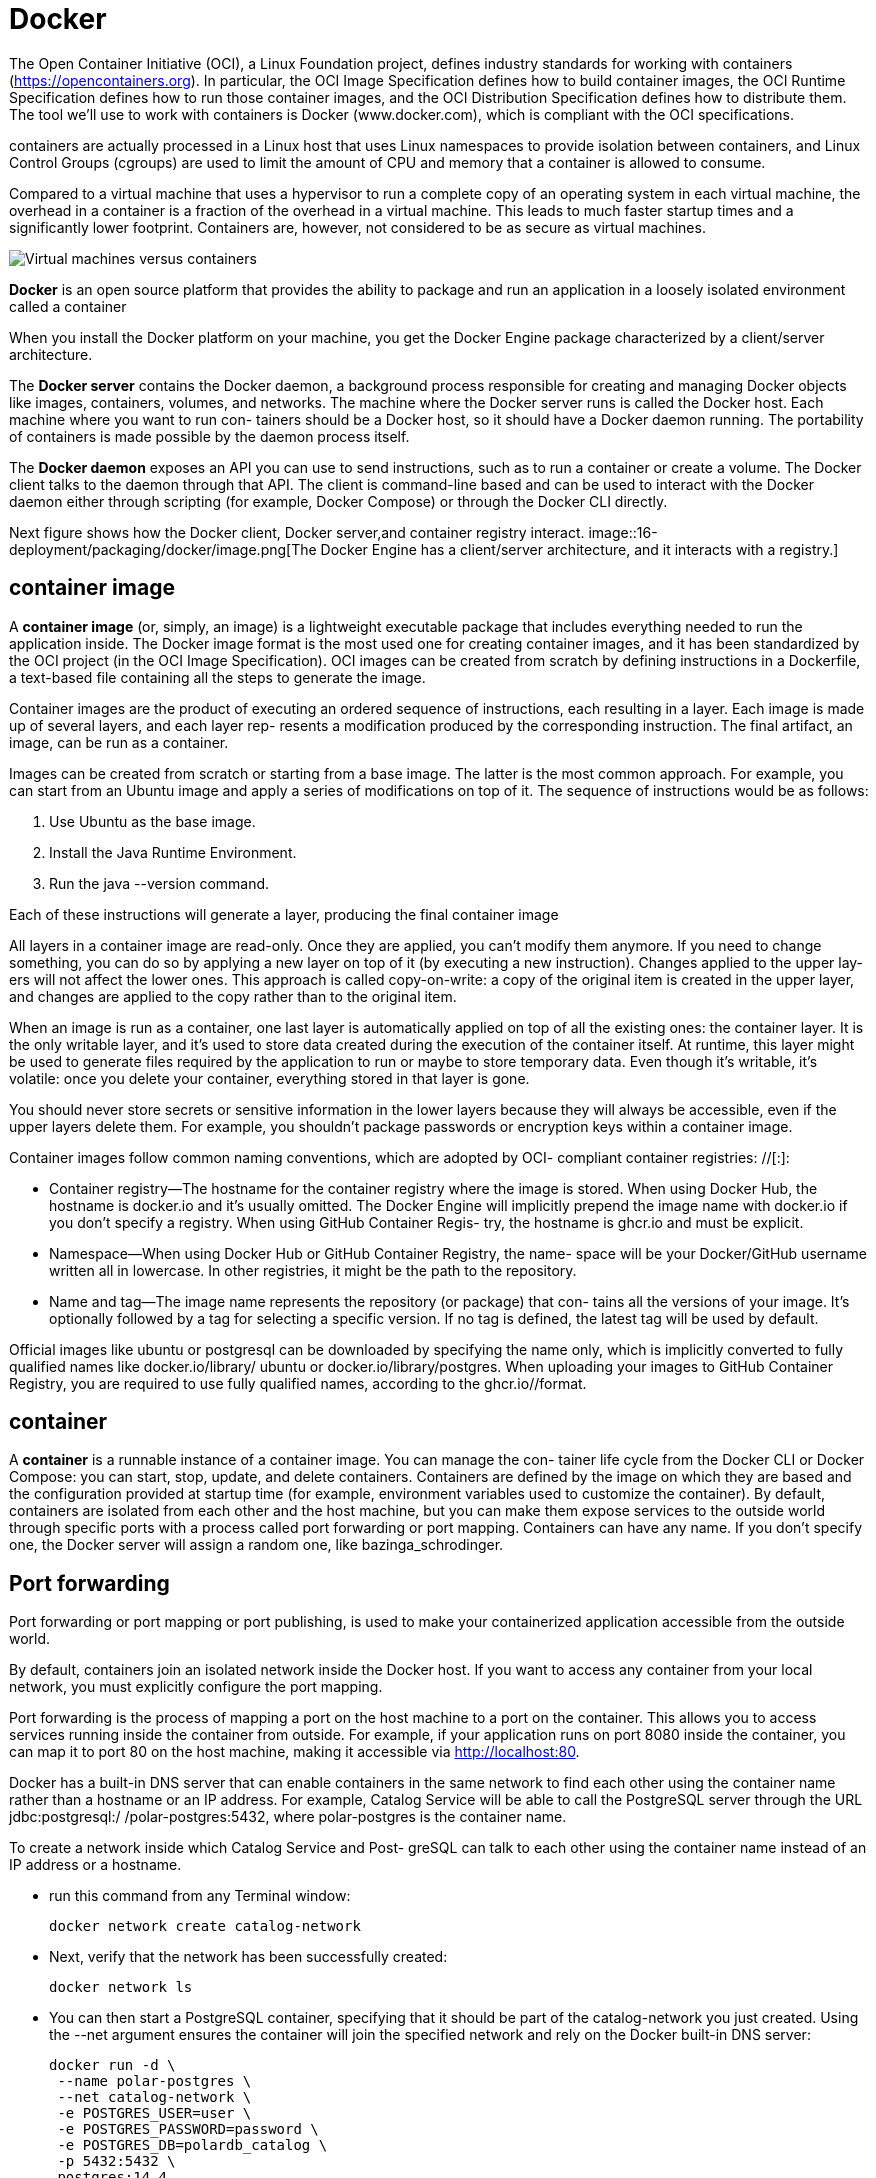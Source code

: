 = Docker
:figures: 16-deployment/packaging/docker

The Open Container Initiative (OCI), a Linux Foundation project, defines industry
standards for working with containers (https://opencontainers.org). In particular, the
OCI Image Specification defines how to build container images, the OCI Runtime
Specification defines how to run those container images, and the OCI Distribution
Specification defines how to distribute them. The tool we’ll use to work with containers is Docker (www.docker.com), which is compliant with the OCI specifications.

containers are actually processed in a Linux host that uses Linux namespaces to provide isolation between containers, and Linux Control Groups (cgroups) are used to limit the amount of CPU and memory that
a container is allowed to consume.

Compared to a virtual machine that uses a hypervisor to run a complete copy of an operating system
in each virtual machine, the overhead in a container is a fraction of the overhead in a virtual machine.
This leads to much faster startup times and a significantly lower footprint. Containers are, however,
not considered to be as secure as virtual machines. 

image::{figures}/virtual-machines-versus-containers.png[Virtual machines versus containers]

*Docker* is an open source platform that provides the ability to package and run an application in a loosely isolated environment called a container

When you install the Docker platform on your machine, you get the Docker Engine
package characterized by a client/server architecture. 

The *Docker server* contains the Docker daemon, a background process responsible for creating and managing Docker
objects like images, containers, volumes, and networks. The machine where the
Docker server runs is called the Docker host. Each machine where you want to run con-
tainers should be a Docker host, so it should have a Docker daemon running. The
portability of containers is made possible by the daemon process itself.

The *Docker daemon* exposes an API you can use to send instructions, such as to
run a container or create a volume. The Docker client talks to the daemon through that
API. The client is command-line based and can be used to interact with the Docker
daemon either through scripting (for example, Docker Compose) or through the
Docker CLI directly.

Next figure shows how the Docker client, Docker server,and container registry interact.
image::{figures}/image.png[The Docker Engine has a client/server architecture, and it interacts with a registry.]

== container image
A *container image* (or, simply, an image) is a lightweight executable package that
includes everything needed to run the application inside. The Docker image format is
the most used one for creating container images, and it has been standardized by the
OCI project (in the OCI Image Specification). OCI images can be created from
scratch by defining instructions in a Dockerfile, a text-based file containing all the
steps to generate the image.

Container images are the product of executing an ordered sequence of instructions,
each resulting in a layer. Each image is made up of several layers, and each layer rep-
resents a modification produced by the corresponding instruction. The final artifact,
an image, can be run as a container.

Images can be created from scratch or starting from a base image. The latter is the
most common approach. For example, you can start from an Ubuntu image and apply
a series of modifications on top of it. The sequence of instructions would be as follows:

. Use Ubuntu as the base image.
. Install the Java Runtime Environment.
. Run the java --version command.

Each of these instructions will generate a layer, producing the final container image

All layers in a container image are read-only. Once they are applied, you can’t modify
them anymore. If you need to change something, you can do so by applying a new
layer on top of it (by executing a new instruction). Changes applied to the upper lay-
ers will not affect the lower ones. This approach is called copy-on-write: a copy of the
original item is created in the upper layer, and changes are applied to the copy rather
than to the original item.

When an image is run as a container, one last layer is automatically applied on top
of all the existing ones: the container layer. It is the only writable layer, and it’s used to
store data created during the execution of the container itself. At runtime, this layer
might be used to generate files required by the application to run or maybe to store
temporary data. Even though it’s writable, it’s volatile: once you delete
your container, everything stored in that layer is gone.

You should never store secrets or sensitive information
in the lower layers because they will always be accessible, even if the upper layers delete them. For example, you shouldn’t package passwords or encryption keys within a container image.


Container images follow common naming conventions, which are adopted by OCI-
compliant container registries: +++<container_registry>+++/+++<namespace>+++/+++<name>+++[:+++<tag>+++]:+++</tag>++++++</name>++++++</namespace>++++++</container_registry>+++

* Container registry--The hostname for the container registry where the image is
stored. When using Docker Hub, the hostname is docker.io and it's usually
omitted. The Docker Engine will implicitly prepend the image name with
docker.io if you don't specify a registry. When using GitHub Container Regis-
try, the hostname is ghcr.io and must be explicit.
* Namespace--When using Docker Hub or GitHub Container Registry, the name-
space will be your Docker/GitHub username written all in lowercase. In other
registries, it might be the path to the repository.
* Name and tag--The image name represents the repository (or package) that con-
tains all the versions of your image. It's optionally followed by a tag for selecting
a specific version. If no tag is defined, the latest tag will be used by default.

Official images like ubuntu or postgresql can be downloaded by specifying the name
only, which is implicitly converted to fully qualified names like docker.io/library/
ubuntu or docker.io/library/postgres.
 When uploading your images to GitHub Container Registry, you are required
to use fully qualified names, according to the ghcr.io/+++<your_github_username>+++/+++</your_github_username>++++++<image_name>+++format. 

== container

A **container** is a runnable instance of a container image. You can manage the con- tainer life cycle from the Docker CLI or Docker Compose: you can start, stop, update, and delete containers. Containers are defined by the image on which they are based and the configuration provided at startup time (for example, environment variables used to customize the container). By default, containers are isolated from each other and the host machine, but you can make them expose services to the outside world through specific ports with a process called port forwarding or port mapping. Containers can have any name. If you don't specify one, the Docker server will assign a random one, like bazinga_schrodinger. 

== Port forwarding
Port forwarding or port mapping or port publishing, is used to
make your containerized application accessible from the outside world.

By default, containers join an isolated network inside the Docker host. If you want
to access any container from your local network, you must explicitly configure the
port mapping. 

Port forwarding is the process of mapping a port on the host machine to a port on the container. This allows you to access services running inside the container from outside. For example, if your application runs on port 8080 inside the container, you can map it to port 80 on the host machine, making it accessible via http://localhost:80.

Docker has a built-in DNS server that can enable containers in the same network to
find each other using the container name rather than a hostname or an IP address.
For example, Catalog Service will be able to call the PostgreSQL server through the
URL jdbc:postgresql:/ /polar-postgres:5432, where polar-postgres is the container name. 

To create a network inside which Catalog Service and Post-
greSQL can talk to each other using the container name instead of an IP address or a
hostname.

* run this command from any Terminal window:
+
```bash
docker network create catalog-network
```
* Next, verify that the network has been successfully created:
+
```bash
docker network ls
```
* You can then start a PostgreSQL container, specifying that it should be part of the
catalog-network you just created. Using the --net argument ensures the container
will join the specified network and rely on the Docker built-in DNS server:
+
```bash
docker run -d \
 --name polar-postgres \
 --net catalog-network \
 -e POSTGRES_USER=user \
 -e POSTGRES_PASSWORD=password \
 -e POSTGRES_DB=polardb_catalog \
 -p 5432:5432 \
 postgres:14.4
```
== SECURITY
Containers are isolated from the host machine and other containers, but they still share the same kernel. This means that if a container is compromised, it could potentially affect the host machine or other containers. To mitigate this risk, you should follow security best practices when working with containers.

containers run using the
root user by default, potentially letting them get root access to the Docker host. You
can mitigate the risk by creating a non-privileged user and using it to run the entry-
point process defined in the Dockerfile, following the principle of least privilege.

[,docker]
----
RUN useradd spring

USER spring
----

You should never store secrets like passwords or keys in a con-
tainer image. Even if they are removed in an upper layer, they will remain intact in the
original layer and be easily accessible.

it’s also critical to use up-to-date base images and libraries in your Docker-
file. Scanning your container images for vulnerabilities is a best practice that should
be embraced and automated in your deployment pipeline. 

use grype to check if the newly created image contains any vulnerabilities:
```bash
grype catalog-service
```
== Docker Compose
Docker Compose provides a better experience than the Docker CLI. Instead of a command line, you work with YAML files that describe which containers you want to run and their characteristics. With Docker Compose, you can define all the applica- tions and services composing your system in one place, and you can manage their life cycles together. It's good practice to gather all deployment-related scripts in a separate codebase and, possibly, in a separate repository i.e \{project-name}-deployment folder. It'll contain all the Docker and Kubernetes scripts needed to run the applications composing your system. ## Security containers run using the root user by default, potentially letting them get root access to the Docker host. You can mitigate the risk by creating a non-privileged user and using it to run the entry- point process defined in the Dockerfile, following the principle of least privilege. 
+
```bash
docker RUN useradd spring USER spring 
```
== Containerizing applications with Docker
Before deploying an application to the cloud, however, you should containerize it as Containers provide isolation from the surrounding
environment, and they’re equipped with all the dependencies required by the appli-
cation to run.

Most of the dependencies are managed by Gradle and are packaged
together with the application (JAR artifact). But the Java runtime is not included.

Without a container, you would have to install the Java runtime on any machine where
you want to deploy the application. Containerizing the application means it will be
self-contained and portable across any cloud environment. With containers you can
manage all applications in a standard way, no matter the language or framework used
to implement them.

== Container Registry

A container registry is to images what a Maven repository is to Java libraries. Many
cloud providers offer their own registry solutions with extra services, like image scan-
ning for vulnerabilities and certified images. By default, a Docker installation is con-
figured to use the container registry provided by the Docker company (Docker Hub).

=== Using Docker Hub
=== Using Azure Container Registry
=== Using GitHub Container Registry
When uploading your images to GitHub Container Registry, you are required
to use fully qualified names, according to the ghcr.io/<your_github_username>/
<image_name> format
To use GitHub Container Registry, you need to authenticate with your GitHub account. You can do this by generating a Personal Access Token (PAT) with the appropriate permissions. Follow these steps:

* Go to your GitHub account, navigate to Settings > Developer Settings > Personal access tokens, and choose Generate New Token. Input a meaningful name, and assign it the write:packages scope to give the token permissions to publish images to the container registry
* generate the token and copy its value. 
* open a Terminal window and authenticate with GitHub Container Registry When asked, insert username (your GitHub username) and password (your GitHub PAT):
+
```bash        
docker login ghcr.io
```
* assign your image a fully qualified name before publishing it to a container registry
(that is, you need to tag the image). You can do so with the docker tag command:
+
```bash 
docker tag my-app:1.0.0 \
 ghcr.io/<your_github_username>/my-app:1.0.0
```
* Once authenticated, you can push images to the GitHub Container Registry using the fully qualified name format. For example, to push an image named my-app, you would use:
+
```bash
docker push ghcr.io/<your_github_username>/my-app:latest
```
* Go to your GitHub account, navigate to your profile page, and enter the Packages sec-
tion. You should see a new my-app entry
* To pull an image from the GitHub Container Registry, you can use the docker pull command with the fully qualified name:
```bash
docker pull ghcr.io/<your_github_username>/my-app:latest
```
* To remove an image from the GitHub Container Registry, you can use the docker rmi command with the fully qualified name:
```bash
docker rmi ghcr.io/<your_github_username>/my-app:latest
```
=== Using Docker Hub
To use Docker Hub, you need to authenticate with your Docker account. You can do this by running the following command in your terminal:
```bash
docker login
```
When prompted, enter your Docker Hub username and password. Once authenticated, you can push images to Docker Hub using the docker push command with the image name in the format <username>/<image_name>:<tag>. For example:       
```bash
docker push <your_docker_username>/my-app:latest
```
=== Using Azure Container Registry
=== Using Google Container Registry
=== Using Amazon Elastic Container Registry (ECR)